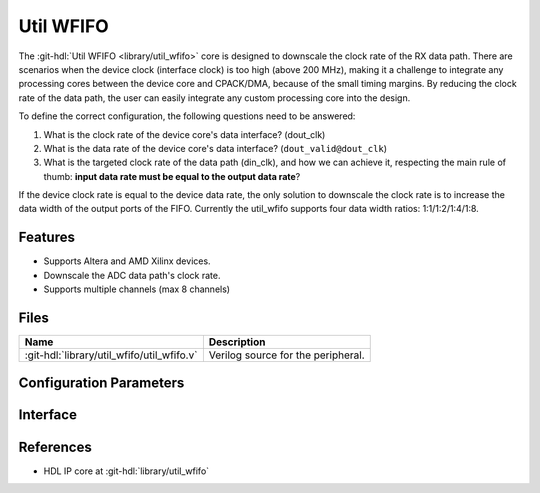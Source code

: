 .. _util_wfifo:

Util WFIFO
===============================================================================

.. hdl-component-diagram::

The :git-hdl:`Util WFIFO <library/util_wfifo>` core
is designed to downscale the clock rate of the RX data path.
There are scenarios when the device clock (interface clock) is too high (above
200 MHz), making it a challenge to integrate any processing cores between the
device core and CPACK/DMA, because of the small timing margins. By reducing the
clock rate of the data path, the user can easily integrate any custom processing
core into the design.

To define the correct configuration, the following questions need to
be answered:

#. What is the clock rate of the device core's data interface? (dout_clk)
#. What is the data rate of the device core's data interface?
   (``dout_valid@dout_clk``)
#. What is the targeted clock rate of the data path (din_clk), and how we can
   achieve it, respecting the main rule of thumb: **input data rate must be
   equal to the output data rate**?

If the device clock rate is equal to the device data rate, the only solution to
downscale the clock rate is to increase the data width of the output ports of
the FIFO. Currently the util_wfifo supports four data width ratios:
1:1/1:2/1:4/1:8.

Features
--------------------------------------------------------------------------------

* Supports Altera and AMD Xilinx devices.
* Downscale the ADC data path's clock rate.
* Supports multiple channels (max 8 channels)

Files
--------------------------------------------------------------------------------

.. list-table::
   :header-rows: 1

   * - Name
     - Description
   * - :git-hdl:`library/util_wfifo/util_wfifo.v`
     - Verilog source for the peripheral.

Configuration Parameters
--------------------------------------------------------------------------------

.. hdl-parameters::

   * - NUM_OF_CHANNELS
     - The number of channels of the device.
   * - DIN_DATA_WIDTH
     - The bus width of the input data (DMA bus width).
   * - DOUT_DATA_WIDTH
     - The bus width of the output data (device core's data interface bus width).
   * - DIN_ADDRESS_WIDTH
     - The address width of the internal memory of the FIFO.

Interface
--------------------------------------------------------------------------------

.. hdl-interfaces::

   * - din_enable_*
     - Enable.
   * - din_valid_*
     - Valid.
   * - din_data_*
     - Data.
   * - din_ovf
     - Input data overflow.
   * - dout_enable_*
     - Enable.
   * - dout_valid_*
     - Valid.
   * - dout_data_*
     - Data.
   * - dout_ovf
     - Output data overflow.

References
--------------------------------------------------------------------------------

* HDL IP core at :git-hdl:`library/util_wfifo`